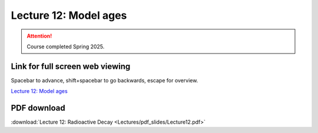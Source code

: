 Lecture 12: Model ages
=========================================================================   

.. attention::

   Course completed Spring 2025.

Link for full screen web viewing
------------------------------------------
Spacebar to advance, shift+spacebar to go backwards, escape for overview.

`Lecture 12: Model ages <../_static/Lecture12.slides.html>`_


PDF download
------------------------

:download:`Lecture 12: Radioactive Decay <Lectures/pdf_slides/Lecture12.pdf>`

.. |date| date:: %b %d, %Y
.. |time| date:: %I:%M %p %Z
